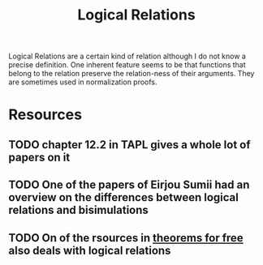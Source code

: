 #+TITLE: Logical Relations

Logical Relations are a certain kind of relation although I do not know a precise definition.
One inherent feature seems to be that functions that belong to the relation preserve the relation-ness of their arguments.
They are sometimes used in normalization proofs.

* Resources
** TODO chapter 12.2 in TAPL gives a whole lot of papers on it
** TODO One of the papers of Eirjou Sumii had an overview on the differences between logical relations and bisimulations
** TODO On of the rsources in [[file:theorems-for-free.org][theorems for free]] also deals with logical relations
